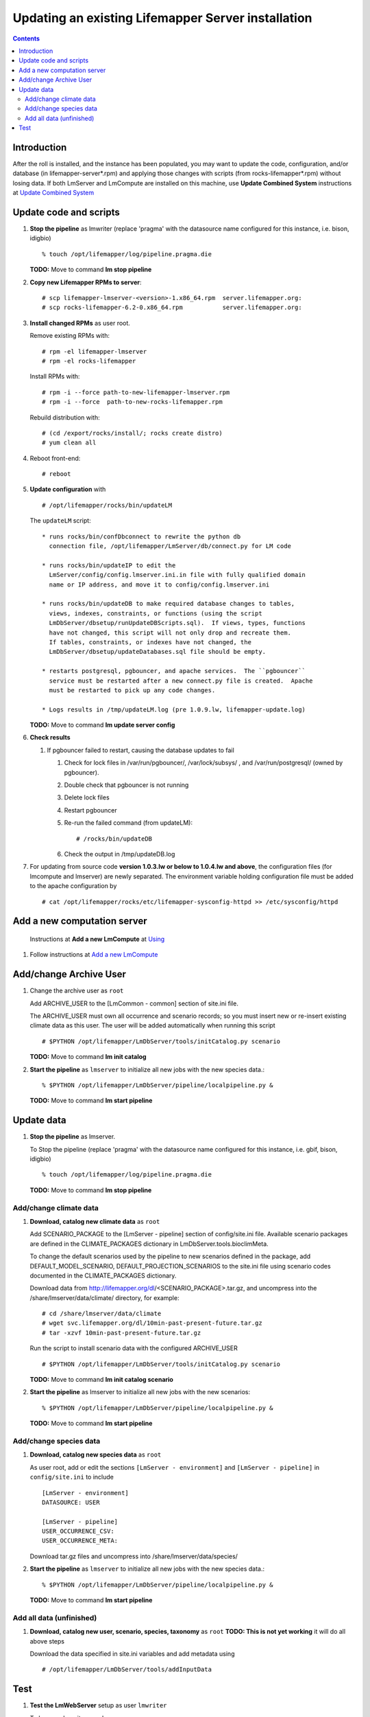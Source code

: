 
.. hightlight:: rest

Updating an existing Lifemapper Server installation
===================================================
.. contents::  

.. _Update Combined System : docs/UpdatingCombinedSystem.rst

Introduction
------------
After the roll is installed, and the instance has been populated, you may want
to update the code, configuration, and/or database (in lifemapper-server*.rpm) 
and applying those changes with scripts (from rocks-lifemapper*.rpm) 
without losing data.  If both LmServer and LmCompute are installed on this 
machine, use **Update Combined System** instructions at `Update Combined System`_

Update code and scripts
-----------------------

#. **Stop the pipeline** as lmwriter (replace 'pragma' with the datasource name 
   configured for this instance, i.e. bison, idigbio) ::    

     % touch /opt/lifemapper/log/pipeline.pragma.die

   **TODO:** Move to command **lm stop pipeline** 
     
#. **Copy new Lifemapper RPMs to server**::

   # scp lifemapper-lmserver-<version>-1.x86_64.rpm  server.lifemapper.org:
   # scp rocks-lifemapper-6.2-0.x86_64.rpm           server.lifemapper.org:
     
#. **Install changed RPMs**  as user root.  
   
   Remove existing RPMs with::   

     # rpm -el lifemapper-lmserver
     # rpm -el rocks-lifemapper

   Install RPMs with: ::   

     # rpm -i --force path-to-new-lifemapper-lmserver.rpm
     # rpm -i --force  path-to-new-rocks-lifemapper.rpm

   Rebuild distribution with: ::   

     # (cd /export/rocks/install/; rocks create distro)
     # yum clean all

#. Reboot front-end::
   
     # reboot
   
#. **Update configuration** with ::
   
     # /opt/lifemapper/rocks/bin/updateLM

   The ``updateLM`` script:: 

    * runs rocks/bin/confDbconnect to rewrite the python db 
      connection file, /opt/lifemapper/LmServer/db/connect.py for LM code

    * runs rocks/bin/updateIP to edit the 
      LmServer/config/config.lmserver.ini.in file with fully qualified domain 
      name or IP address, and move it to config/config.lmserver.ini

    * runs rocks/bin/updateDB to make required database changes to tables, 
      views, indexes, constraints, or functions (using the script 
      LmDbServer/dbsetup/runUpdateDBScripts.sql).  If views, types, functions 
      have not changed, this script will not only drop and recreate them.  
      If tables, constraints, or indexes have not changed, the 
      LmDbServer/dbsetup/updateDatabases.sql file should be empty.
   
    * restarts postgresql, pgbouncer, and apache services.  The ``pgbouncer`` 
      service must be restarted after a new connect.py file is created.  Apache 
      must be restarted to pick up any code changes.

    * Logs results in /tmp/updateLM.log (pre 1.0.9.lw, lifemapper-update.log)
    
   **TODO:** Move to command **lm update server config**
   
#. **Check results** 
   
   #. If pgbouncer failed to restart, causing the database updates to fail
   
      #. Check for lock files in /var/run/pgbouncer/, /var/lock/subsys/ , and
         /var/run/postgresql/ (owned by pgbouncer).
      #. Double check that pgbouncer is not running
      #. Delete lock files
      #. Restart pgbouncer
      #. Re-run the failed command  (from updateLM)::
          
         # /rocks/bin/updateDB
         
      #. Check the output in /tmp/updateDB.log
     
   
#. For updating from source code **version 1.0.3.lw or below to 1.0.4.lw and 
   above**, the configuration files (for lmcompute and lmserver) are newly 
   separated.  The environment variable holding configuration file must be 
   added to the apache configuration by ::
   
   # cat /opt/lifemapper/rocks/etc/lifemapper-sysconfig-httpd >> /etc/sysconfig/httpd

Add a new computation server
----------------------------

.. _Using : docs/Using.rst#add-a-new-lmcompute

.. _Add a new LmCompute : docs/Using.rst#add-a-new-lmcompute

   Instructions at **Add a new LmCompute** at `Using`_
#. Follow instructions at  `Add a new LmCompute`_


Add/change Archive User
-----------------------

#. Change the archive user  as ``root`` 

   Add ARCHIVE_USER to the [LmCommon - common] section of site.ini file.  
   
   The ARCHIVE_USER must own all occurrence and scenario records; so you must 
   insert new or re-insert existing climate data as this user.  The user will 
   be added automatically when running this script :: 

     # $PYTHON /opt/lifemapper/LmDbServer/tools/initCatalog.py scenario 

   **TODO:** Move to command **lm init catalog**

#. **Start the pipeline**  as ``lmserver`` to initialize all new jobs with the new species data.::

     % $PYTHON /opt/lifemapper/LmDbServer/pipeline/localpipeline.py &
   
   **TODO:** Move to command **lm start pipeline**

          
Update data
-----------

#. **Stop the pipeline** as lmserver.

   To Stop the pipeline (replace 'pragma' with the datasource name configured for 
   this instance, i.e. gbif, bison, idigbio) ::    

     % touch /opt/lifemapper/log/pipeline.pragma.die
     
   **TODO:** Move to command **lm stop pipeline**  
     
Add/change climate data
~~~~~~~~~~~~~~~~~~~~~~~
     
#. **Download, catalog new climate data**  as ``root``  

   Add SCENARIO_PACKAGE to the [LmServer - pipeline] section of config/site.ini file.  
   Available scenario packages are defined in the CLIMATE_PACKAGES dictionary in
   LmDbServer.tools.bioclimMeta.  
   
   To change the default scenarios used by the pipeline to new scenarios defined
   in the package, add DEFAULT_MODEL_SCENARIO, DEFAULT_PROJECTION_SCENARIOS 
   to the site.ini file using scenario codes documented in the CLIMATE_PACKAGES 
   dictionary. 

   Download data from http://lifemapper.org/dl/<SCENARIO_PACKAGE>.tar.gz, and 
   uncompress into the /share/lmserver/data/climate/ directory, for example::
   
     # cd /share/lmserver/data/climate
     # wget svc.lifemapper.org/dl/10min-past-present-future.tar.gz
     # tar -xzvf 10min-past-present-future.tar.gz

   Run the script to install scenario data with the configured ARCHIVE_USER ::  

     # $PYTHON /opt/lifemapper/LmDbServer/tools/initCatalog.py scenario 
     
   **TODO:** Move to command **lm init catalog scenario**

#. **Start the pipeline**  as lmserver to initialize all new jobs with the new scenarios::

     % $PYTHON /opt/lifemapper/LmDbServer/pipeline/localpipeline.py &
     
   **TODO:** Move to command **lm start pipeline**
   
Add/change species data
~~~~~~~~~~~~~~~~~~~~~~~

#. **Download, catalog new species data**  as ``root`` 

   As user root, add or edit the sections ``[LmServer - environment]`` and ``[LmServer - pipeline]`` 
   in ``config/site.ini`` to include :: 

     [LmServer - environment]
     DATASOURCE: USER

     [LmServer - pipeline]
     USER_OCCURRENCE_CSV: 
     USER_OCCURRENCE_META: 

   Download tar.gz files and uncompress into /share/lmserver/data/species/
   
#. **Start the pipeline**  as ``lmserver`` to initialize all new jobs with the new species data.::

     % $PYTHON /opt/lifemapper/LmDbServer/pipeline/localpipeline.py &
   
   **TODO:** Move to command **lm start pipeline**

Add all data (unfinished)
~~~~~~~~~~~~~~~~~~~~~~~~~

#. **Download, catalog new user, scenario, species, taxonomy**  as ``root`` 
   **TODO: This is not yet working** it will do all above steps 
   
   Download the data specified in site.ini variables and add metadata using :: 
   
     # /opt/lifemapper/LmDbServer/tools/addInputData

   
Test
----

#. **Test the LmWebServer** setup as user ``lmwriter``
  
   To become lmwriter use do: ::

     # su - lmwriter
     
   As lmwriter user, execute the following to check if the web server is setup correctly, 
   successful output is similar to that shown under each.   ::  

     % python2.7 /opt/lifemapper/LmWebServer/scripts/createTestUser.py
       Successfully created user
       
     % python2.7 /opt/lifemapper/LmWebServer/scripts/checkJobServer.py)
       30 Mar 2015 14:17 MainThread.log.debug line 80 DEBUG    {'epsgcode': '4326', 'displayname': 'Test Chain57111.8872399', 'name': 'Test points57111.8872399', 'pointstype': 'shapefile'}
       30 Mar 2015 14:17 MainThread.log.debug line 80 DEBUG    Test Chain57111.8872399
       30 Mar 2015 14:17 MainThread.log.warning line 136 WARNING  Database connection is None! Trying to re-open ...
       Closed/wrote dataset /share/lmserver/data/archive/unitTest/000/000/000/194/pt_194.shp
       creating index of new  LSB format
       30 Mar 2015 14:17 MainThread.log.debug line 80 DEBUG       inserted job to write points for occurrenceSet 194 in MAL
       Occurrence job id: 962
       Model job id: 963
       Projection job id: 964
     
   This test shows the result of URLs on the local server.  EML is not configured, 
   so errors for this format may be ignored.  We will add configuration to identify 
   installed formats.  ::  

     % python2.7 /opt/lifemapper/LmWebServer/scripts/checkLmWeb.py
       30 Mar 2015 14:17 MainThread.log.debug line 80 DEBUG    Url: http://pc-167.calit2.optiputer.net
       30 Mar 2015 14:17 MainThread.log.debug line 80 DEBUG    Url: http://pc-167.calit2.optiputer.net/services/
       30 Mar 2015 14:18 MainThread.log.debug line 80 DEBUG    Url: http://pc-167.calit2.optiputer.net/services/sdm/
       30 Mar 2015 14:18 MainThread.log.debug line 80 DEBUG    Url: http://pc-167.calit2.optiputer.net/services/sdm/experiments
       30 Mar 2015 14:18 MainThread.log.debug line 80 DEBUG    Url: http://pc-167.calit2.optiputer.net/services/sdm/layers
       30 Mar 2015 14:18 MainThread.log.debug line 80 DEBUG    Url: http://pc-167.calit2.optiputer.net/services/sdm/projections
       30 Mar 2015 14:18 MainThread.log.debug line 80 DEBUG    Url: http://pc-167.calit2.optiputer.net/services/sdm/scenarios
       30 Mar 2015 14:18 MainThread.log.debug line 80 DEBUG    Url: http://pc-167.calit2.optiputer.net/services/rad/
       30 Mar 2015 14:18 MainThread.log.debug line 80 DEBUG    Url: http://pc-167.calit2.optiputer.net/services/rad/experiments
       30 Mar 2015 14:18 MainThread.log.debug line 80 DEBUG    Url: http://pc-167.calit2.optiputer.net/services/rad/layers
       30 Mar 2015 14:18 MainThread.log.debug line 80 DEBUG    Url: http://pc-167.calit2.optiputer.net/services/sdm/occurrences/117/atom
       30 Mar 2015 14:18 MainThread.log.debug line 80 DEBUG    Url: http://pc-167.calit2.optiputer.net/services/sdm/occurrences/117/csv
       30 Mar 2015 14:18 MainThread.log.debug line 80 DEBUG    Url: http://pc-167.calit2.optiputer.net/services/sdm/occurrences/117/eml
       30 Mar 2015 14:18 MainThread.log.debug line 80 DEBUG    Url: http://pc-167.calit2.optiputer.net/services/sdm/occurrences/117/html
       30 Mar 2015 14:18 MainThread.log.debug line 80 DEBUG    Url: http://pc-167.calit2.optiputer.net/services/sdm/occurrences/117/json
       30 Mar 2015 14:18 MainThread.log.debug line 80 DEBUG    Url: http://pc-167.calit2.optiputer.net/services/sdm/occurrences/117/kml
       30 Mar 2015 14:18 MainThread.log.debug line 80 DEBUG    Url: http://pc-167.calit2.optiputer.net/services/sdm/occurrences/117/shapefile
       30 Mar 2015 14:18 MainThread.log.debug line 80 DEBUG    Url: http://pc-167.calit2.optiputer.net/services/sdm/occurrences/117/xml
       30 Mar 2015 14:18 MainThread.log.debug line 80 DEBUG    Url: http://pc-167.calit2.optiputer.net/services/sdm/scenarios/3/atom
       30 Mar 2015 14:18 MainThread.log.debug line 80 DEBUG    Url: http://pc-167.calit2.optiputer.net/services/sdm/scenarios/3/eml
       30 Mar 2015 14:18 MainThread.log.debug line 80 DEBUG    Url: http://pc-167.calit2.optiputer.net/services/sdm/scenarios/3/html
       30 Mar 2015 14:18 MainThread.log.debug line 80 DEBUG    Url: http://pc-167.calit2.optiputer.net/services/sdm/scenarios/3/json
       30 Mar 2015 14:18 MainThread.log.debug line 80 DEBUG    Url: http://pc-167.calit2.optiputer.net/services/sdm/scenarios/3/xml
       30 Mar 2015 14:18 MainThread.log.debug line 80 DEBUG    Url: http://pc-167.calit2.optiputer.net/services/sdm/experiments/118/atom
       30 Mar 2015 14:18 MainThread.log.debug line 80 DEBUG    Url: http://pc-167.calit2.optiputer.net/services/sdm/experiments/118/eml
       30 Mar 2015 14:18 MainThread.log.debug line 80 DEBUG    Url: http://pc-167.calit2.optiputer.net/services/sdm/experiments/118/html
       30 Mar 2015 14:18 MainThread.log.debug line 80 DEBUG    Url: http://pc-167.calit2.optiputer.net/services/sdm/experiments/118/json
       30 Mar 2015 14:18 MainThread.log.debug line 80 DEBUG    Url: http://pc-167.calit2.optiputer.net/services/sdm/experiments/118/kml
       30 Mar 2015 14:18 MainThread.log.debug line 80 DEBUG    Url: http://pc-167.calit2.optiputer.net/services/sdm/experiments/118/model
       30 Mar 2015 14:18 MainThread.log.debug line 80 DEBUG    Url: http://pc-167.calit2.optiputer.net/services/sdm/experiments/118/status
       30 Mar 2015 14:18 MainThread.log.debug line 80 DEBUG    Url: http://pc-167.calit2.optiputer.net/services/sdm/experiments/118/xml
       30 Mar 2015 14:18 MainThread.log.debug line 80 DEBUG    Url: http://pc-167.calit2.optiputer.net/services/sdm/layers/58/ascii
       30 Mar 2015 14:18 MainThread.log.debug line 80 DEBUG    Url: http://pc-167.calit2.optiputer.net/services/sdm/layers/58/atom
       30 Mar 2015 14:18 MainThread.log.debug line 80 DEBUG    Url: http://pc-167.calit2.optiputer.net/services/sdm/layers/58/eml
       30 Mar 2015 14:18 MainThread.log.debug line 80 DEBUG     returned HTTP code: 500
       30 Mar 2015 14:18 MainThread.log.debug line 80 DEBUG    Url: http://pc-167.calit2.optiputer.net/services/sdm/layers/58/html
       30 Mar 2015 14:18 MainThread.log.debug line 80 DEBUG    Url: http://pc-167.calit2.optiputer.net/services/sdm/layers/58/json
       30 Mar 2015 14:18 MainThread.log.debug line 80 DEBUG    Url: http://pc-167.calit2.optiputer.net/services/sdm/layers/58/kml
       30 Mar 2015 14:18 MainThread.log.debug line 80 DEBUG    Url: http://pc-167.calit2.optiputer.net/services/sdm/layers/58/raw
       30 Mar 2015 14:18 MainThread.log.debug line 80 DEBUG    Url: http://pc-167.calit2.optiputer.net/services/sdm/layers/58/tiff
       30 Mar 2015 14:18 MainThread.log.debug line 80 DEBUG    Url: http://pc-167.calit2.optiputer.net/services/sdm/layers/58/xml
       
  **TODO:** Move to commands **lm test <user | jobserver | web>**
  
#. **Run the pipeline**  as user lmwriter

   To start the pipeline  ::  

     % python2.7 /opt/lifemapper/LmDbServer/pipeline/localpipeline.py

   To Stop the pipeline  ::    

     % touch /opt/lifemapper/pipeline.pragma.die
     
     
   **TODO:** Move to commands **lm start/stop pipeline**
   
#. After the pipeline has run for awhile, and there are some completed jobs, test this:
 
     % python2.7 /opt/lifemapper/LmWebServer/scripts/checkLmWeb.py

   **TODO:** Move to command **lm test web**
